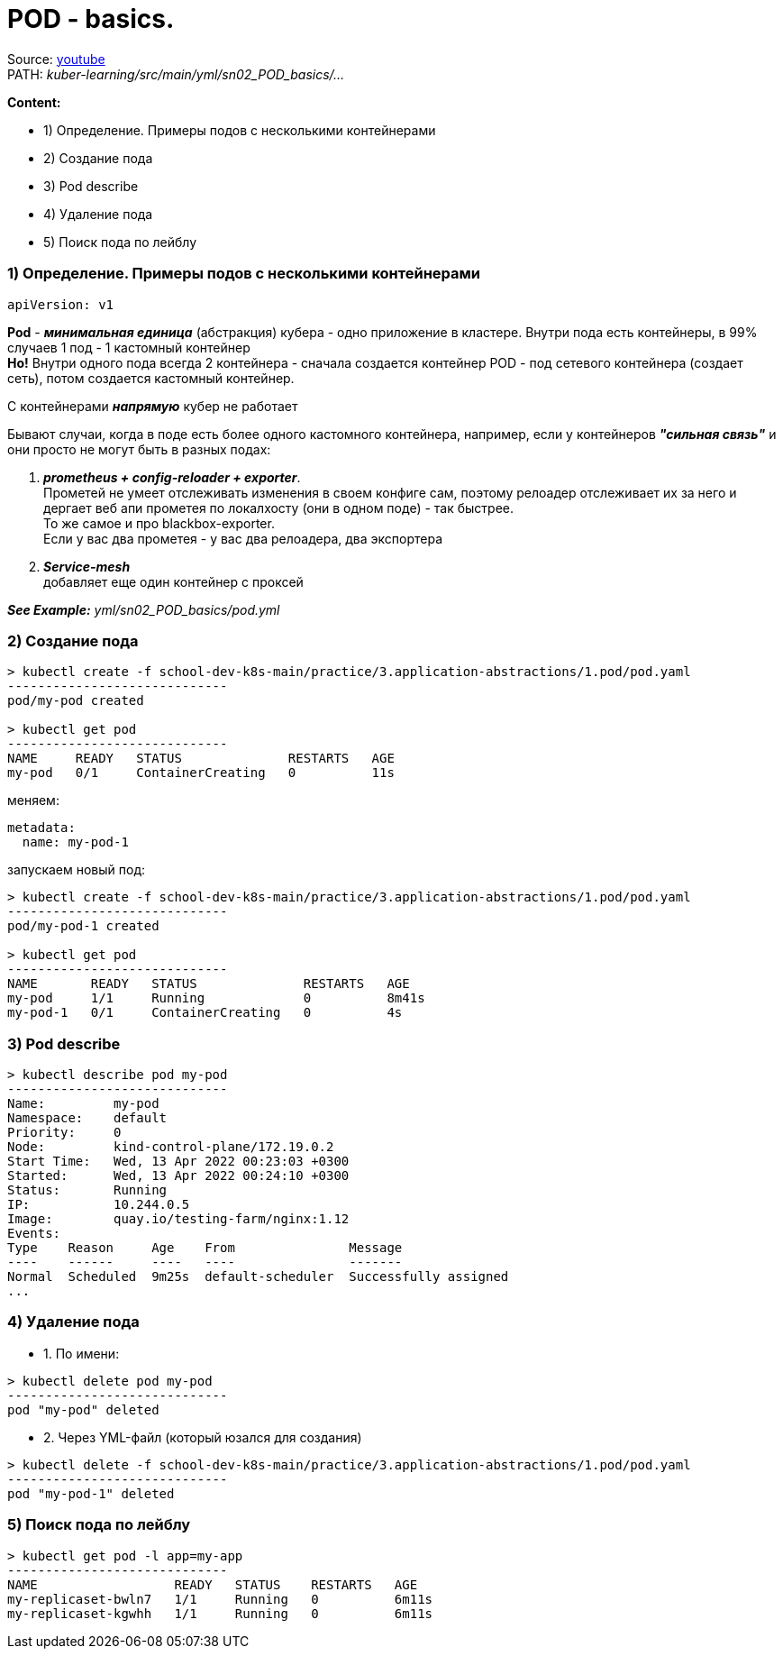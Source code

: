 # POD - basics.

Source: link:https://www.youtube.com/watch?v=V6aGfrMXhbA&list=PL8D2P0ruohOBSA_CDqJLflJ8FLJNe26K-&index=2[youtube] +
PATH: _kuber-learning/src/main/yml/sn02_POD_basics/..._

*Content:*

- 1) Определение. Примеры подов с несколькими контейнерами
- 2) Создание пода
- 3) Pod describe
- 4) Удаление пода
- 5) Поиск пода по лейблу


### 1) Определение. Примеры подов с несколькими контейнерами

[source, yaml]
----
apiVersion: v1
----

*Pod* - *_минимальная единица_* (абстракция) кубера - одно приложение в кластере. Внутри пода есть контейнеры, в 99% случаев 1 под - 1 кастомный контейнер +
*Но!* Внутри одного пода всегда 2 контейнера - сначала создается контейнер POD - под сетевого контейнера (создает сеть), потом создается кастомный контейнер.

С контейнерами *_напрямую_* кубер не работает

Бывают случаи, когда в поде есть более одного кастомного контейнера, например, если у контейнеров *_"сильная связь"_* и они просто не могут быть в разных подах:

1. *_prometheus + config-reloader + exporter_*. +
Прометей не умеет отслеживать изменения в своем конфиге сам, поэтому релоадер отслеживает их за него и дергает веб апи прометея по локалхосту (они в одном поде) - так быстрее. +
То же самое и про blackbox-exporter. +
Если у вас два прометея - у вас два релоадера, два экспортера
2. *_Service-mesh_* +
добавляет еще один контейнер с проксей

*_See Example:_* _yml/sn02_POD_basics/pod.yml_


### 2) Создание пода

[source, bash]
----
> kubectl create -f school-dev-k8s-main/practice/3.application-abstractions/1.pod/pod.yaml
-----------------------------
pod/my-pod created

> kubectl get pod
-----------------------------
NAME     READY   STATUS              RESTARTS   AGE
my-pod   0/1     ContainerCreating   0          11s
----

меняем:
[source, yaml]
----
metadata:
  name: my-pod-1
----

запускаем новый под:
[source, bash]
----
> kubectl create -f school-dev-k8s-main/practice/3.application-abstractions/1.pod/pod.yaml
-----------------------------
pod/my-pod-1 created

> kubectl get pod
-----------------------------
NAME       READY   STATUS              RESTARTS   AGE
my-pod     1/1     Running             0          8m41s
my-pod-1   0/1     ContainerCreating   0          4s
----


### 3) Pod describe

[source, bash]
----
> kubectl describe pod my-pod
-----------------------------
Name:         my-pod
Namespace:    default
Priority:     0
Node:         kind-control-plane/172.19.0.2
Start Time:   Wed, 13 Apr 2022 00:23:03 +0300
Started:      Wed, 13 Apr 2022 00:24:10 +0300
Status:       Running
IP:           10.244.0.5
Image:        quay.io/testing-farm/nginx:1.12
Events:
Type    Reason     Age    From               Message
----    ------     ----   ----               -------
Normal  Scheduled  9m25s  default-scheduler  Successfully assigned
...
----


### 4) Удаление пода

- 1. По имени:
[source, bash]
----
> kubectl delete pod my-pod
-----------------------------
pod "my-pod" deleted
----
- 2. Через YML-файл (который юзался для создания)
[source, bash]
----
> kubectl delete -f school-dev-k8s-main/practice/3.application-abstractions/1.pod/pod.yaml
-----------------------------
pod "my-pod-1" deleted
----


### 5) Поиск пода по лейблу

[source, bash]
----
> kubectl get pod -l app=my-app
-----------------------------
NAME                  READY   STATUS    RESTARTS   AGE
my-replicaset-bwln7   1/1     Running   0          6m11s
my-replicaset-kgwhh   1/1     Running   0          6m11s
----

